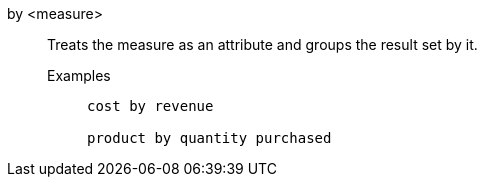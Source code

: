 [#by]
by <measure>::
Treats the measure as an attribute and groups the result set by it.
Examples;;
+
----
cost by revenue

product by quantity purchased
----
